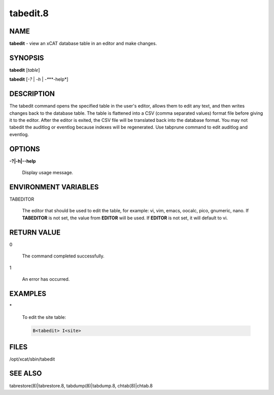 
#########
tabedit.8
#########

.. highlight:: perl


****
NAME
****


\ **tabedit**\  - view an xCAT database table in an editor and make changes.


********
SYNOPSIS
********


\ **tabedit**\  [\ *table*\ ]

\ **tabedit**\  [\ *-?*\  | \ *-h*\  | \ *-**\ **-help*\ ]


***********
DESCRIPTION
***********


The tabedit command opens the specified table in the user's editor, allows them to edit any
text, and then writes changes back to the database table.  The table is flattened into a CSV
(comma separated values) format file before giving it to the editor.  After the editor is
exited, the CSV file will be translated back into the database format.
You may not tabedit the auditlog or eventlog because indexes will be regenerated.
Use tabprune command to edit auditlog and eventlog.


*******
OPTIONS
*******



\ **-?|-h|-**\ **-help**\ 
 
 Display usage message.
 



*********************
ENVIRONMENT VARIABLES
*********************



TABEDITOR
 
 The editor that should be used to edit the table, for example:  vi, vim, emacs, oocalc, pico, gnumeric, nano.
 If \ **TABEDITOR**\  is not set, the value from \ **EDITOR**\  will be used.  If \ **EDITOR**\  is not set, it will
 default to vi.
 



************
RETURN VALUE
************



0
 
 The command completed successfully.
 


1
 
 An error has occurred.
 



********
EXAMPLES
********



\*
 
 To edit the site table:
 
 
 .. code-block:: perl
 
    B<tabedit> I<site>
 
 



*****
FILES
*****


/opt/xcat/sbin/tabedit


********
SEE ALSO
********


tabrestore(8)|tabrestore.8, tabdump(8)|tabdump.8, chtab(8)|chtab.8

